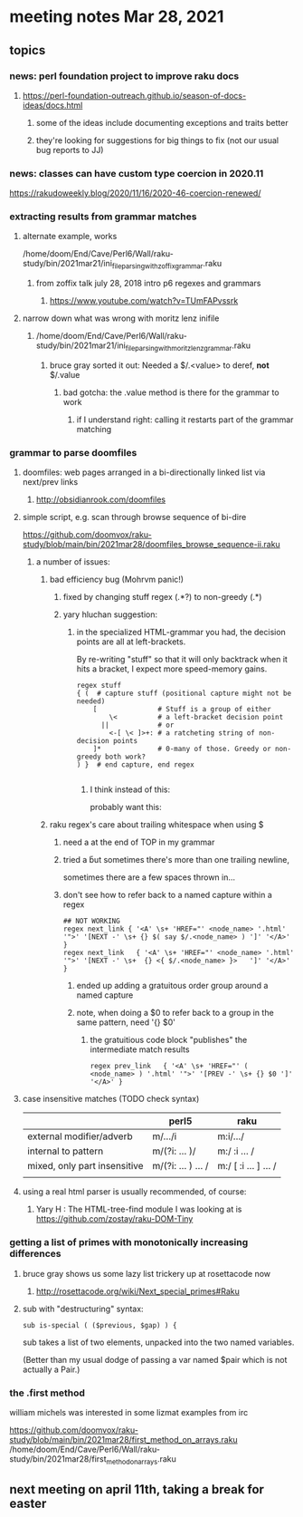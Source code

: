 * meeting notes Mar 28, 2021
** topics
*** news: perl foundation project to improve raku docs
**** https://perl-foundation-outreach.github.io/season-of-docs-ideas/docs.html
***** some of the ideas include documenting exceptions and traits better
***** they're looking for suggestions for big things to fix (not our usual bug reports to JJ)

*** news: classes can have custom type coercion in 2020.11
https://rakudoweekly.blog/2020/11/16/2020-46-coercion-renewed/

*** extracting results from grammar matches
**** alternate example, works
/home/doom/End/Cave/Perl6/Wall/raku-study/bin/2021mar21/ini_file_parsing_with_zoffix_grammar.raku
***** from zoffix talk july 28, 2018 intro p6 regexes and grammars
****** https://www.youtube.com/watch?v=TUmFAPvssrk

**** narrow down what was wrong with moritz lenz inifile
***** /home/doom/End/Cave/Perl6/Wall/raku-study/bin/2021mar21/ini_file_parsing_with_moritz_lenz_grammar.raku
****** bruce gray sorted it out: Needed a $/.<value> to deref, *not* $/.value
******* bad gotcha: the .value method is there for the grammar to work
******** if I understand right: calling it restarts part of the grammar matching
*** grammar to parse doomfiles
**** doomfiles: web pages arranged in a bi-directionally linked list via next/prev links
***** http://obsidianrook.com/doomfiles
**** simple script, e.g. scan through browse sequence of bi-dire
https://github.com/doomvox/raku-study/blob/main/bin/2021mar28/doomfiles_browse_sequence-ii.raku
***** a number of issues: 
****** bad efficiency bug (Mohrvm panic!) 
******* fixed by changing   stuff regex (.*?) to non-greedy (.*)
******* yary hluchan suggestion:
******** in the specialized HTML-grammar you had, the decision points are all at left-brackets. 
By re-writing "stuff" so that it will only backtrack when it hits a bracket, 
I expect more speed-memory gains.
#+BEGIN_SRC perl6-mode
    regex stuff
    { (  # capture stuff (positional capture might not be needed)
        [               # Stuff is a group of either
            \<          # a left-bracket decision point
          ||            # or
            <-[ \< ]>+: # a ratcheting string of non-decision points
        ]*              # 0-many of those. Greedy or non-greedy both work?
    ) }  # end capture, end regex

#+END_SRC
********** I think instead of this:
#            <-[ \< ]>+:  #   a ratcheting string of non-decision points
probably want this:
#            <-[<]>+:  # > #    a ratcheting string of non-decision points

****** raku regex's care about trailing whitespace when using $
******* need a \s* at the end of TOP in my grammar
******* tried a \v but sometimes there's more than one trailing newline, 
sometimes there are a few spaces thrown in...
******* don't see how to refer back to a named capture within a regex
#+BEGIN_SRC perl6-mode
## NOT WORKING
regex next_link { '<A' \s+ 'HREF="' <node_name> '.html' '">' '[NEXT -' \s+ {} $( say $/.<node_name> ) ']' '</A>' } 
regex next_link   { '<A' \s+ 'HREF="' <node_name> '.html' '">' '[NEXT -' \s+  {} <{ $/.<node_name> }>   ']' '</A>' }
#+END_SRC

******** ended up adding a gratuitous order group around a named capture
******** note, when doing a $0 to refer back to a group in the same pattern, need '{} $0'
********* the gratuitious code block "publishes" the intermediate match results
#+BEGIN_SRC perl6-mode
regex prev_link   { '<A' \s+ 'HREF="' ( <node_name> ) '.html' '">' '[PREV -' \s+ {} $0 ']' '</A>' }
#+END_SRC

**** case insensitive matches (TODO check syntax)
|                              | perl5              | raku                  |
|------------------------------+--------------------+-----------------------|
| external modifier/adverb     | m/.../i            | m:i/.../              |
| internal to pattern          | m/(?i: ... )/      | m:/ :i ... /          |
| mixed, only part insensitive | m/(?i: ... ) ... / | m:/ [ :i ... ] ...  / |
|                              |                    |                       |

**** using a real html parser is usually recommended, of course:
***** Yary H : The HTML-tree-find module I was looking at is https://github.com/zostay/raku-DOM-Tiny

*** getting a list of primes with monotonically increasing differences
**** bruce gray shows us some lazy list trickery up at rosettacode now
***** http://rosettacode.org/wiki/Next_special_primes#Raku

**** sub with "destructuring" syntax:

#+BEGIN_SRC perl6-mode
sub is-special ( ($previous, $gap) ) {
#+END_SRC

sub takes a list of two elements, unpacked into the two named variables.  

(Better than my usual dodge of passing a var named $pair which is
not actually a Pair.)

*** the .first method 
william michels was interested in some lizmat examples from irc

https://github.com/doomvox/raku-study/blob/main/bin/2021mar28/first_method_on_arrays.raku
/home/doom/End/Cave/Perl6/Wall/raku-study/bin/2021mar28/first_method_on_arrays.raku

** next meeting on april 11th, taking a break for easter
